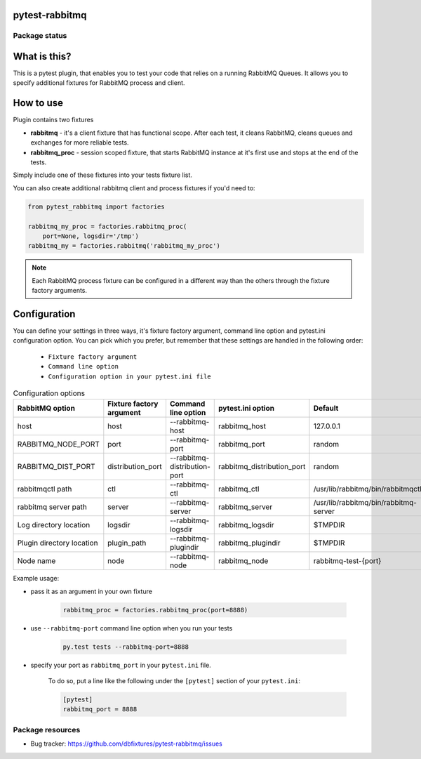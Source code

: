 .. image:: https://raw.githubusercontent.com/dbfixtures/pytest-rabbitmq/master/logo.png
    :width: 100px
    :height: 100px

pytest-rabbitmq
===============

.. image:: https://img.shields.io/pypi/v/pytest-rabbitmq.svg
    :target: https://pypi.python.org/pypi/pytest-rabbitmq/
    :alt: Latest PyPI version

.. image:: https://img.shields.io/pypi/wheel/pytest-rabbitmq.svg
    :target: https://pypi.python.org/pypi/pytest-rabbitmq/
    :alt: Wheel Status

.. image:: https://img.shields.io/pypi/pyversions/pytest-rabbitmq.svg
    :target: https://pypi.python.org/pypi/pytest-rabbitmq/
    :alt: Supported Python Versions

.. image:: https://img.shields.io/pypi/l/pytest-rabbitmq.svg
    :target: https://pypi.python.org/pypi/pytest-rabbitmq/
    :alt: License

Package status
--------------

.. image:: https://travis-ci.org/dbfixtures/pytest-rabbitmq.svg?branch=v2.2.1
    :target: https://travis-ci.org/dbfixtures/pytest-rabbitmq
    :alt: Tests

.. image:: https://coveralls.io/repos/dbfixtures/pytest-rabbitmq/badge.png?branch=v2.2.1
    :target: https://coveralls.io/r/dbfixtures/pytest-rabbitmq?branch=v2.2.1
    :alt: Coverage Status

What is this?
=============

This is a pytest plugin, that enables you to test your code that relies on a running RabbitMQ Queues.
It allows you to specify additional fixtures for RabbitMQ process and client.

How to use
==========

Plugin contains two fixtures

* **rabbitmq** - it's a client fixture that has functional scope. After each test, it cleans RabbitMQ, cleans queues and exchanges for more reliable tests.
* **rabbitmq_proc** - session scoped fixture, that starts RabbitMQ instance at it's first use and stops at the end of the tests.

Simply include one of these fixtures into your tests fixture list.

You can also create additional rabbitmq client and process fixtures if you'd need to:


.. code-block:: python

    from pytest_rabbitmq import factories

    rabbitmq_my_proc = factories.rabbitmq_proc(
        port=None, logsdir='/tmp')
    rabbitmq_my = factories.rabbitmq('rabbitmq_my_proc')

.. note::

    Each RabbitMQ process fixture can be configured in a different way than the others through the fixture factory arguments.

Configuration
=============

You can define your settings in three ways, it's fixture factory argument, command line option and pytest.ini configuration option.
You can pick which you prefer, but remember that these settings are handled in the following order:

    * ``Fixture factory argument``
    * ``Command line option``
    * ``Configuration option in your pytest.ini file``

.. list-table:: Configuration options
   :header-rows: 1

   * - RabbitMQ option
     - Fixture factory argument
     - Command line option
     - pytest.ini option
     - Default
   * - host
     - host
     - --rabbitmq-host
     - rabbitmq_host
     - 127.0.0.1
   * - RABBITMQ_NODE_PORT
     - port
     - --rabbitmq-port
     - rabbitmq_port
     - random
   * - RABBITMQ_DIST_PORT
     - distribution_port
     - --rabbitmq-distribution-port
     - rabbitmq_distribution_port
     - random
   * - rabbitmqctl path
     - ctl
     - --rabbitmq-ctl
     - rabbitmq_ctl
     - /usr/lib/rabbitmq/bin/rabbitmqctl
   * - rabbitmq server path
     - server
     - --rabbitmq-server
     - rabbitmq_server
     - /usr/lib/rabbitmq/bin/rabbitmq-server
   * - Log directory location
     - logsdir
     - --rabbitmq-logsdir
     - rabbitmq_logsdir
     - $TMPDIR
   * - Plugin directory location
     - plugin_path
     - --rabbitmq-plugindir
     - rabbitmq_plugindir
     - $TMPDIR
   * - Node name
     - node
     - --rabbitmq-node
     - rabbitmq_node
     - rabbitmq-test-{port}


Example usage:

* pass it as an argument in your own fixture

    .. code-block:: python

        rabbitmq_proc = factories.rabbitmq_proc(port=8888)

* use ``--rabbitmq-port`` command line option when you run your tests

    .. code-block::

        py.test tests --rabbitmq-port=8888


* specify your port as ``rabbitmq_port`` in your ``pytest.ini`` file.

    To do so, put a line like the following under the ``[pytest]`` section of your ``pytest.ini``:

    .. code-block:: ini

        [pytest]
        rabbitmq_port = 8888

Package resources
-----------------

* Bug tracker: https://github.com/dbfixtures/pytest-rabbitmq/issues
